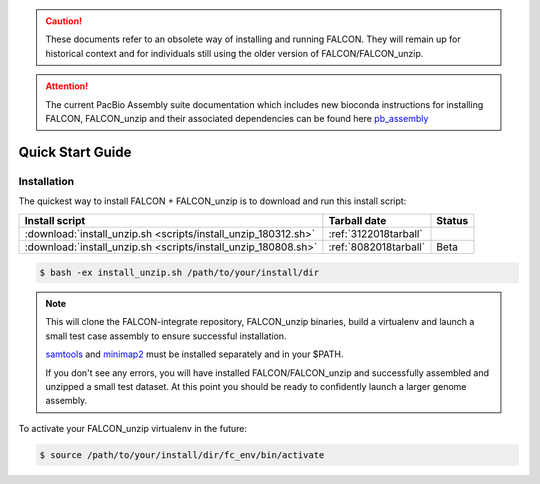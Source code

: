 .. _quick_start:

.. caution:: These documents refer to an obsolete way of installing and running FALCON. They will remain up for historical context and for individuals still using the older version of FALCON/FALCON_unzip.

.. attention:: The current PacBio Assembly suite documentation which includes new bioconda instructions for installing FALCON, FALCON_unzip and their associated dependencies can be found here `pb_assembly <http://github.com/PacificBiosciences/pb-assembly>`_


Quick Start Guide
=================

Installation
------------

The quickest way to install FALCON + FALCON_unzip is to download and run this install script:


============================================================== ====================== =======
Install script                                                      Tarball date      Status
============================================================== ====================== =======
:download:`install_unzip.sh <scripts/install_unzip_180312.sh>` :ref:`3122018tarball`
:download:`install_unzip.sh <scripts/install_unzip_180808.sh>` :ref:`8082018tarball`   Beta
============================================================== ====================== =======


.. code-block:: bash

    $ bash -ex install_unzip.sh /path/to/your/install/dir


.. NOTE::

    This will clone the FALCON-integrate repository, FALCON_unzip binaries, build a virtualenv and launch a small test case assembly to ensure successful installation.

    samtools_ and minimap2_ must be installed separately and in your $PATH.

    If you don't see any errors, you will have installed FALCON/FALCON_unzip and successfully assembled and unzipped a small test dataset. At this point you should be ready to confidently launch a larger genome assembly.

To activate your FALCON_unzip virtualenv in the future:

.. code-block:: bash

    $ source /path/to/your/install/dir/fc_env/bin/activate


.. _samtools: http://www.htslib.org/download/
.. _minimap2: https://github.com/lh3/minimap2
